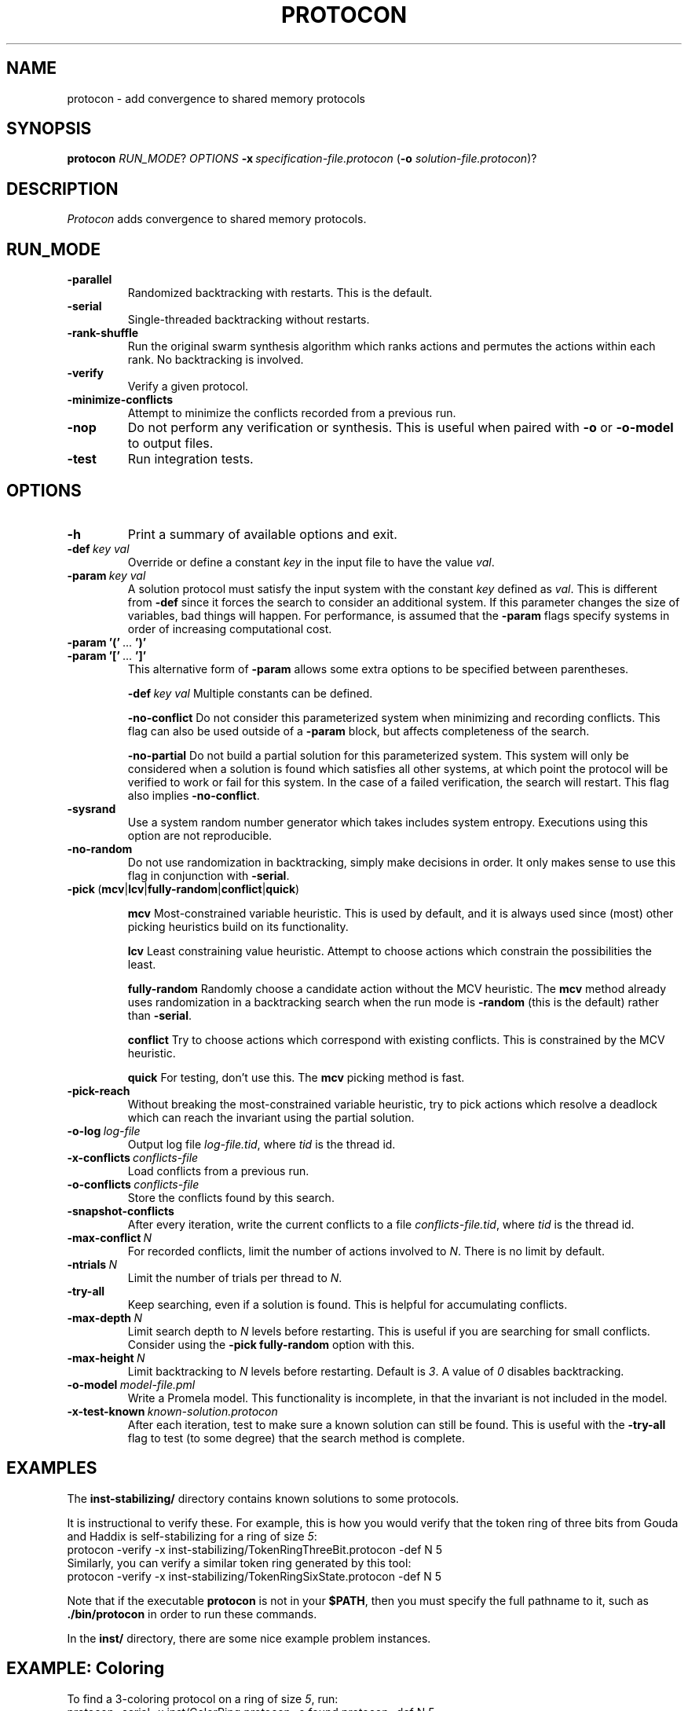 .TH PROTOCON 1 "March 2014" "Version 2014.03.30"
.LS 1
.SH NAME
protocon \- add convergence to shared memory protocols
.SH SYNOPSIS
.B protocon
.IR RUN_MODE ?
.I OPTIONS
.BI -x\  specification-file.protocon
.RB ( -o
.IR solution-file.protocon )?
.SH DESCRIPTION
.I Protocon
adds convergence to shared memory protocols.
.SH RUN_MODE
.TP
.B -parallel
Randomized backtracking with restarts.
This is the default.
.TP
.B -serial
Single-threaded backtracking without restarts.
.TP
.B -rank-shuffle
Run the original swarm synthesis algorithm which ranks actions and permutes the actions within each rank.
No backtracking is involved.
.TP
.B -verify
Verify a given protocol.
.TP
.B -minimize-conflicts
Attempt to minimize the conflicts recorded from a previous run.
.TP
.B -nop
Do not perform any verification or synthesis.
This is useful when paired with
.B -o
or
.B -o-model
to output files.
.TP
.B -test
Run integration tests.
.SH OPTIONS
.TP
.B -h
Print a summary of available options and exit.
.TP
.BI -def\  key\ val
Override or define a constant
.I key
in the input file to have the value
.IR val .
.TP
.BI -param\  key\ val
A solution protocol must satisfy the input system with the constant
.I key
defined as
.IR val .
This is different from
.B -def
since it forces the search to consider an additional system.
If this parameter changes the size of variables, bad things will happen.
For performance, is assumed that the
.B -param
flags specify systems in order of increasing computational cost.
.TP
.BR -param\ '('\  ... \ ')'
.PD 0
.TP
.PD 1
.BR -param\ '['\  ... \ ']'
This alternative form of
.B -param
allows some extra options to be specified between parentheses.
.IP
.BI -def\  key\ val
Multiple constants can be defined.
.IP
.B -no-conflict
Do not consider this parameterized system when minimizing and recording conflicts.
This flag can also be used outside of a
.B -param
block, but affects completeness of the search.
.IP
.B -no-partial
Do not build a partial solution for this parameterized system.
This system will only be considered when a solution is found which satisfies all other systems, at which point the protocol will be verified to work or fail for this system.
In the case of a failed verification, the search will restart.
This flag also implies
.BR -no-conflict .
.TP
.B -sysrand
Use a system random number generator which takes includes system entropy.
Executions using this option are not reproducible.
.TP
.BR -no-random
Do not use randomization in backtracking, simply make decisions in order.
It only makes sense to use this flag in conjunction with
.BR -serial .
.TP
.BR -pick\  ( mcv | lcv | fully-random | conflict | quick )
.IP
.B mcv
Most-constrained variable heuristic.
This is used by default, and it is always used since (most) other picking heuristics build on its functionality.
.IP
.B lcv
Least constraining value heuristic.
Attempt to choose actions which constrain the possibilities the least.
.IP
.B fully-random
Randomly choose a candidate action without the MCV heuristic.
The
.B mcv
method already uses randomization in a backtracking search when the run mode is
.B -random
(this is the default) rather than
.BR -serial .
.IP
.B conflict
Try to choose actions which correspond with existing conflicts.
This is constrained by the MCV heuristic.
.IP
.B quick
For testing, don't use this.
The
.B mcv
picking method is fast.
.TP
.BR -pick-reach
Without breaking the most-constrained variable heuristic, try to pick actions which resolve a deadlock which can reach the invariant using the partial solution.
.TP
.BI -o-log\  log-file
Output log file
.IR log-file.tid ,
where
.I tid
is the thread id.
.TP
.BI -x-conflicts\  conflicts-file
Load conflicts from a previous run.
.TP
.BI -o-conflicts\  conflicts-file
Store the conflicts found by this search.
.TP
.BI -snapshot-conflicts
After every iteration, write the current conflicts to a file
.IR conflicts-file.tid ,
where
.I tid
is the thread id.
.TP
.BI -max-conflict\  N
For recorded conflicts, limit the number of actions involved to
.IR N .
There is no limit by default.
.TP
.BI -ntrials\  N
Limit the number of trials per thread to
.IR N .
.TP
.B -try-all
Keep searching, even if a solution is found.
This is helpful for accumulating conflicts.
.TP
.BI -max-depth\  N
Limit search depth to
.I N
levels before restarting.
This is useful if you are searching for small conflicts.
Consider using the
.B -pick fully-random
option with this.
.TP
.BI -max-height\  N
Limit backtracking to
.I N
levels before restarting.
Default is
.IR 3 .
A value of
.I 0
disables backtracking.
.TP
.BI -o-model\  model-file.pml
Write a Promela model.
This functionality is incomplete, in that the invariant is not included in the model.
.TP
.BI -x-test-known\  known-solution.protocon
After each iteration, test to make sure a known solution can still be found.
This is useful with the
.B -try-all
flag to test (to some degree) that the search method is complete.
.SH EXAMPLES
The
.B inst-stabilizing/
directory contains known solutions to some protocols.

It is instructional to verify these.
For example, this is how you would verify that the token ring of three bits from Gouda and Haddix is self-stabilizing for a ring of size
.IR 5 :
.nf
    protocon -verify -x inst-stabilizing/TokenRingThreeBit.protocon -def N 5
.fi
Similarly, you can verify a similar token ring generated by this tool:
.nf
    protocon -verify -x inst-stabilizing/TokenRingSixState.protocon -def N 5
.fi

Note that if the executable
.B protocon
is not in your
.BR $PATH ,
then you must specify the full pathname to it, such as
.B ./bin/protocon
in order to run these commands.

In the
.B inst/
directory, there are some nice example problem instances.

.SH EXAMPLE: Coloring
To find a 3-coloring protocol on a ring of size
.IR 5 ,
run:
.nf
    protocon -serial -x inst/ColorRing.protocon -o found.protocon -def N 5
.fi

The
.B -serial
.B -no-random
flag is merely there to force a serial execution without randomization.
If there are more cores available, run:
.nf
    protocon -x inst/ColorRing.protocon -o found.protocon -def N 5 -o-log search.log
.fi
We use the
.B -o-log
flag to create log files for each search thread.
If these are not desired, simply do not give the flag.

To use the default search method with only one thread (and see the output), set the
.B $OMP_NUM_THREADS
environment variable to
.IR 1 .
In the
.B bash
shell:
.nf
    export OMP_NUM_THREADS=1
    protocon -x inst/ColorRing.protocon -def N 5
    unset OMP_NUM_THREADS
.fi
This can of course be accomplished on one line:
.nf
    OMP_NUM_THREADS=1 protocon -x inst/ColorRing.protocon -def N 5
.fi
The equivalent
.B csh
or
.B tcsh
shell commands are:
.nf
    setenv OMP_NUM_THREADS 1
    protocon -x inst/ColorRing.protocon -def N 5
    unsetenv
.fi
Equivalently, one can specify the
.B -serial
and
.BI -max-height 3
flags.

.SH EXAMPLE: Agreement / Leader Election
One particular instance of agreement on a ring poses some issues.
Using the default heuristics, the following may take a long time!
.nf
    protocon -x inst/LeaderRingHuang.protocon -def N 5
.fi

But notice that removing randomization solves this problem very quickly without any special flags.
.nf
    protocon -serial -no-random -x inst/LeaderRingHuang.protocon -def N 5
.fi
This even works well when the ring, and each variable domain, is of size
.IR 6 .
.nf
    protocon -serial -no-random -x inst/LeaderRingHuang.protocon -def N 6
.fi

The random method can make better decisions (for this problem, at least) by trying to choose actions which make an execution from some deadlock state to the invariant, rather than just resolving some deadlock.
This is accomplished with the
.B -pick-reach
flag.
We can also make better decisions by using the least-constraining value heuristic on top of the default most-constrained variable heuristic.
This is accomplished with the
.B -pick lcv
flag.
Alone, each of these two flags make the runtime finish in a reasonable amount of time (55 seconds on a 2 GHz machine).
Together, they rival the non-random version.
.nf
    protocon -x inst/LeaderRingHuang.protocon -pick-reach -def N 5
    protocon -x inst/LeaderRingHuang.protocon -pick lcv -def N 5
    protocon -x inst/LeaderRingHuang.protocon -pick-reach -pick lcv -def N 5
.fi

Since
.B -pick-reach
helped, we might try the
.B -rank-shuffle
search which does not use backtracking at all, but takes reachability into account as a fundamental concept.
Use the
.B -no-conflict
flag to speed up the trials.
.nf
    protocon -rank-shuffle -x inst/LeaderRingHuang.protocon -no-conflict -def N 5
.fi
We can similarly use
.B -no-conflict
with backtracking, which works fairly well in this case.
.nf
    protocon -x inst/LeaderRingHuang.protocon -no-conflict -def N 5
.fi
Be warned that the
.B -no-conflict
flag makes a search incomplete and usually hurts a backtracking search.

For rings of size
.IR 6 ,
the randomized searches do not compete with the
.B -serial
.B -no-random
search.

.SH EXAMPLE: Three Bit Token Ring
Let's try to find a stabilizing token ring using three bits on a ring of size
.IR 5 .
.nf
    protocon -x inst/ThreeBitTokenRing.protocon -o found.protocon -def N 5
.fi

Is the protocol stabilizing on a ring of size
.IR 3 ?
.nf
    protocon -verify -x found.protocon -def N 3
.fi

How about of size
.I 4
or
.IR 6 ?
.nf
    protocon -verify -x found.protocon -def N 4
    protocon -verify -x found.protocon -def N 6
.fi

Probably not.
Let's try again, taking those sizes into account!
.nf
    protocon -x inst/TokenRingThreeBit.protocon -o found.protocon -def N 5 -param N 3 -param N 4 -param N 6
.fi

But what if we want to search up to size
.IR 7 ,
but it takes too long check a system of that size at each decision level?
Use the
.B -no-partial
flag to just verify the protocol on that system after finding a protocol which is self-stabilizing for all smaller sizes.
.nf
    protocon -x inst/TokenRingThreeBit.protocon -o found.protocon -def N 5 -param N 3 -param N 4 -param N 6 -param [ -def N 7 -no-partial ]
.fi

.SH BUGS
The MPI version currently does not support
.B -nop
or
.BR -test .

